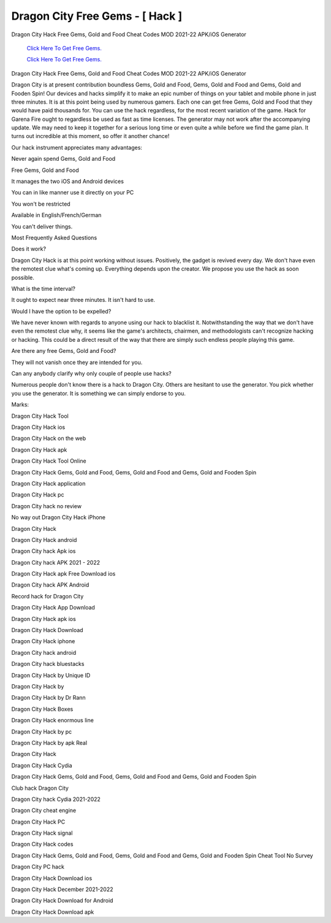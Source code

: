 Dragon City Free Gems - [ Hack ]
~~~~~~~~~~~~

Dragon City Hack Free Gems, Gold and Food Cheat Codes MOD 2021-22 APK/iOS Generator 


  `Click Here To Get Free Gems.
  <https://bit.ly/2SLe8mj>`_
  
  `Click Here To Get Free Gems.
  <https://bit.ly/2SLe8mj>`_

Dragon City Hack Free Gems, Gold and Food Cheat Codes MOD 2021-22 APK/iOS Generator 


Dragon City is at present contribution boundless Gems, Gold and Food, Gems, Gold and Food and Gems, Gold and Fooden Spin! Our devices and hacks simplify it to make an epic number of things on your tablet and mobile phone in just three minutes. It is at this point being used by numerous gamers. Each one can get free Gems, Gold and Food that they would have paid thousands for. You can use the hack regardless, for the most recent variation of the game. Hack for Garena Fire ought to regardless be used as fast as time licenses. The generator may not work after the accompanying update. We may need to keep it together for a serious long time or even quite a while before we find the game plan. It turns out incredible at this moment, so offer it another chance! 

Our hack instrument appreciates many advantages: 

Never again spend Gems, Gold and Food 

Free Gems, Gold and Food 

It manages the two iOS and Android devices 

You can in like manner use it directly on your PC 

You won't be restricted 

Available in English/French/German 

You can't deliver things. 

Most Frequently Asked Questions 

Does it work? 

Dragon City Hack is at this point working without issues. Positively, the gadget is revived every day. We don't have even the remotest clue what's coming up. Everything depends upon the creator. We propose you use the hack as soon possible. 

What is the time interval? 

It ought to expect near three minutes. It isn't hard to use. 

Would I have the option to be expelled? 

We have never known with regards to anyone using our hack to blacklist it. Notwithstanding the way that we don't have even the remotest clue why, it seems like the game's architects, chairmen, and methodologists can't recognize hacking or hacking. This could be a direct result of the way that there are simply such endless people playing this game. 

Are there any free Gems, Gold and Food? 

They will not vanish once they are intended for you. 

Can any anybody clarify why only couple of people use hacks? 

Numerous people don't know there is a hack to Dragon City. Others are hesitant to use the generator. You pick whether you use the generator. It is something we can simply endorse to you. 

Marks: 

Dragon City Hack Tool 

Dragon City Hack ios 

Dragon City Hack on the web 

Dragon City Hack apk 

Dragon City Hack Tool Online 

Dragon City Hack Gems, Gold and Food, Gems, Gold and Food and Gems, Gold and Fooden Spin 

Dragon City Hack application 

Dragon City Hack pc 

Dragon City hack no review 

No way out Dragon City Hack iPhone 

Dragon City Hack 

Dragon City Hack android 

Dragon City hack Apk ios 

Dragon City hack APK 2021 - 2022 

Dragon City Hack apk Free Download ios 

Dragon City hack APK Android 

Record hack for Dragon City 

Dragon City Hack App Download 

Dragon City Hack apk ios 

Dragon City Hack Download 

Dragon City Hack iphone 

Dragon City hack android 

Dragon City hack bluestacks 

Dragon City Hack by Unique ID 

Dragon City Hack by 

Dragon City Hack by Dr Rann 

Dragon City Hack Boxes 

Dragon City Hack enormous line 

Dragon City Hack by pc 

Dragon City Hack by apk Real 

Dragon City Hack 

Dragon City Hack Cydia 

Dragon City Hack Gems, Gold and Food, Gems, Gold and Food and Gems, Gold and Fooden Spin 

Club hack Dragon City 

Dragon City hack Cydia 2021-2022 

Dragon City cheat engine 

Dragon City Hack PC 

Dragon City Hack signal 

Dragon City Hack codes 

Dragon City Hack Gems, Gold and Food, Gems, Gold and Food and Gems, Gold and Fooden Spin Cheat Tool No Survey 

Dragon City PC hack 

Dragon City Hack Download ios 

Dragon City Hack December 2021-2022 

Dragon City Hack Download for Android 

Dragon City Hack Download apk